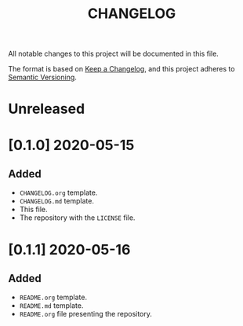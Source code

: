 #+TITLE: CHANGELOG
All notable changes to this project will be documented in this file.

The format is based on [[https://keepachangelog.com/en/1.0.0/][Keep a Changelog]], and this project adheres to [[https://semver.org/spec/v2.0.0.html][Semantic Versioning]].

* Unreleased
* [0.1.0] 2020-05-15
** Added
   - =CHANGELOG.org= template.
   - =CHANGELOG.md= template.
   - This file.
   - The repository with the =LICENSE= file.
* [0.1.1] 2020-05-16
** Added
   - =README.org= template.
   - =README.md= template.
   - =README.org= file presenting the repository.
